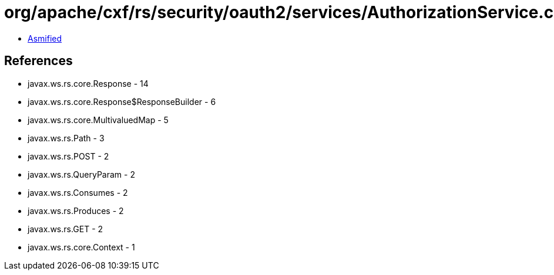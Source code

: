 = org/apache/cxf/rs/security/oauth2/services/AuthorizationService.class

 - link:AuthorizationService-asmified.java[Asmified]

== References

 - javax.ws.rs.core.Response - 14
 - javax.ws.rs.core.Response$ResponseBuilder - 6
 - javax.ws.rs.core.MultivaluedMap - 5
 - javax.ws.rs.Path - 3
 - javax.ws.rs.POST - 2
 - javax.ws.rs.QueryParam - 2
 - javax.ws.rs.Consumes - 2
 - javax.ws.rs.Produces - 2
 - javax.ws.rs.GET - 2
 - javax.ws.rs.core.Context - 1
